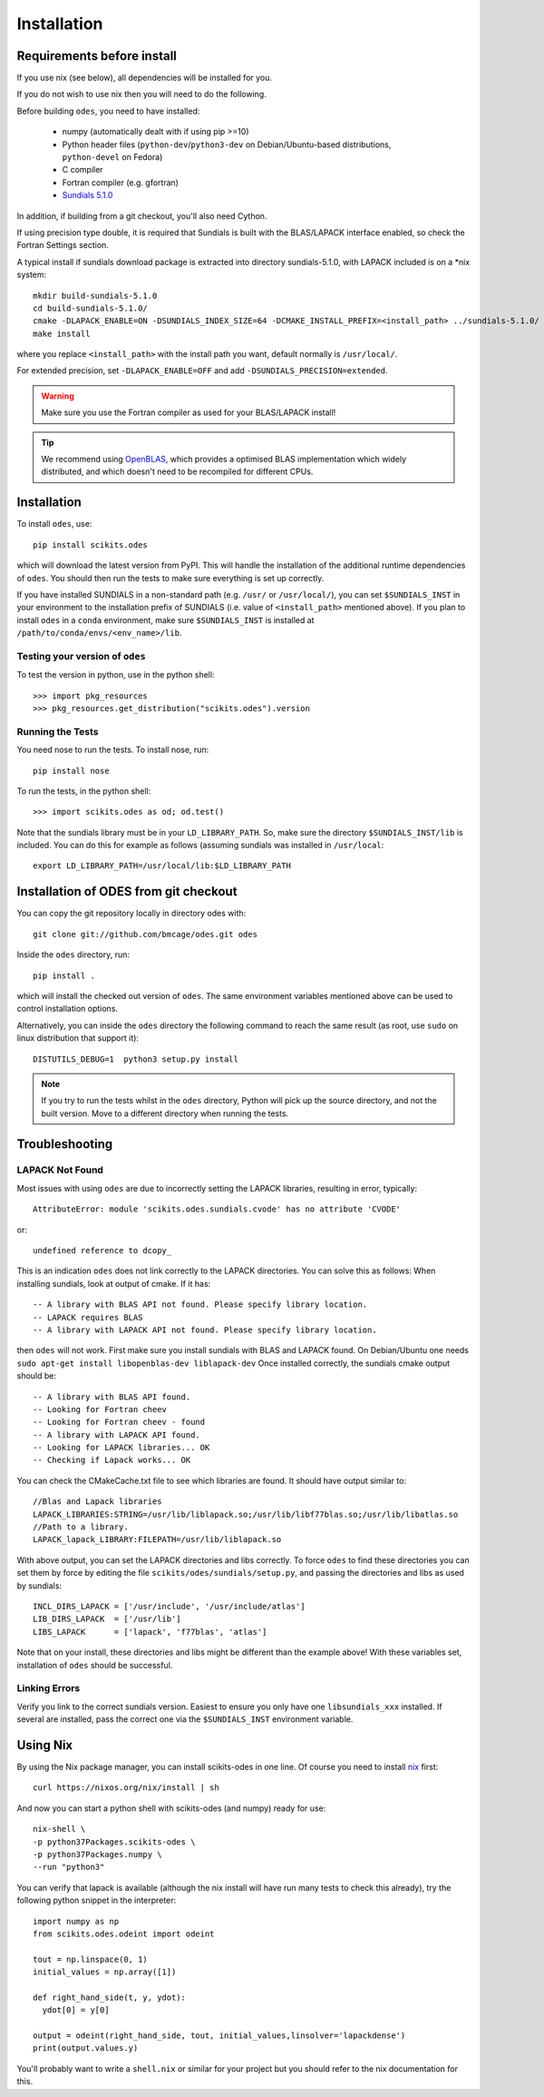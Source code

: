 Installation
============

Requirements before install
---------------------------

If you use nix (see below), all dependencies will be installed for you.

If you do not wish to use nix then you will need to do the following.

Before building ``odes``, you need to have installed:

    * numpy (automatically dealt with if using pip >=10)
    * Python header files (``python-dev``/``python3-dev`` on Debian/Ubuntu-based
      distributions, ``python-devel`` on Fedora)
    * C compiler
    * Fortran compiler (e.g. gfortran)
    * `Sundials 5.1.0 <https://computation.llnl.gov/casc/sundials/download/download.html>`_ 

In addition, if building from a git checkout, you'll also need Cython.

If using precision type double, it is required that Sundials is built with the BLAS/LAPACK interface enabled, so check the Fortran Settings section. 

A typical install if sundials download package is extracted into directory sundials-5.1.0, with LAPACK included is on a \*nix system::

    mkdir build-sundials-5.1.0
    cd build-sundials-5.1.0/
    cmake -DLAPACK_ENABLE=ON -DSUNDIALS_INDEX_SIZE=64 -DCMAKE_INSTALL_PREFIX=<install_path> ../sundials-5.1.0/
    make install

where you replace ``<install_path>`` with the install path you want, default normally is ``/usr/local/``.

For extended precision, set ``-DLAPACK_ENABLE=OFF`` and add ``-DSUNDIALS_PRECISION=extended``.


.. warning::

    Make sure you use the Fortran compiler as used for your BLAS/LAPACK install!

.. tip::

    We recommend using `OpenBLAS <http://www.openblas.net/>`_, which provides a
    optimised BLAS implementation which widely distributed, and which doesn't
    need to be recompiled for different CPUs.

Installation
------------
To install ``odes``, use::

    pip install scikits.odes

which will download the latest version from PyPI. This will handle the installation of the additional runtime dependencies of ``odes``. You should then run the tests to make sure everything is set up correctly.

If you have installed SUNDIALS in a non-standard path (e.g. ``/usr/`` or ``/usr/local/``), you can set ``$SUNDIALS_INST`` in your environment to the installation prefix of SUNDIALS (i.e. value of ``<install_path>`` mentioned above).
If you plan to install ``odes`` in a ``conda`` environment, make sure ``$SUNDIALS_INST`` is installed at ``/path/to/conda/envs/<env_name>/lib``.

Testing your version of ``odes``
................................
To test the version in python, use in the python shell::

    >>> import pkg_resources
    >>> pkg_resources.get_distribution("scikits.odes").version

    
Running the Tests
.................
You need nose to run the tests. To install nose, run::

    pip install nose

To run the tests, in the python shell::

    >>> import scikits.odes as od; od.test()
    
Note that the sundials library must be in your ``LD_LIBRARY_PATH``. So, make sure the directory ``$SUNDIALS_INST/lib`` is included. You can do this for example as follows (assuming sundials was installed in ``/usr/local``::

    export LD_LIBRARY_PATH=/usr/local/lib:$LD_LIBRARY_PATH

Installation of ODES from git checkout
---------------------------------------------
You can copy the git repository locally in directory odes with::

    git clone git://github.com/bmcage/odes.git odes

Inside the ``odes`` directory, run::

    pip install .

which will install the checked out version of ``odes``. The same environment
variables mentioned above can be used to control installation options.

Alternatively, you can inside the ``odes`` directory the following command to reach the same result (as root, use ``sudo`` on linux distribution that support it)::

    DISTUTILS_DEBUG=1  python3 setup.py install

.. note::
    If you try to run the tests whilst in the ``odes`` directory, Python will pick up the source directory, and not the built version. Move to a different directory when running the tests.

Troubleshooting
---------------


LAPACK Not Found
................
Most issues with using ``odes`` are due to incorrectly setting the LAPACK libraries, resulting in error, typically::

    AttributeError: module 'scikits.odes.sundials.cvode' has no attribute 'CVODE'

or::

    undefined reference to dcopy_

This is an indication ``odes`` does not link correctly to the LAPACK directories. You can solve this as follows:
When installing sundials, look at output of cmake. If it has::

  -- A library with BLAS API not found. Please specify library location.
  -- LAPACK requires BLAS
  -- A library with LAPACK API not found. Please specify library location.

then ``odes`` will not work. First make sure you install sundials with BLAS and LAPACK found. On Debian/Ubuntu one needs ``sudo apt-get install libopenblas-dev liblapack-dev``
Once installed correctly, the sundials cmake output should be::

  -- A library with BLAS API found.
  -- Looking for Fortran cheev
  -- Looking for Fortran cheev - found
  -- A library with LAPACK API found.
  -- Looking for LAPACK libraries... OK
  -- Checking if Lapack works... OK

You can check the CMakeCache.txt file to see which libraries are found. It should have output similar to::

  //Blas and Lapack libraries
  LAPACK_LIBRARIES:STRING=/usr/lib/liblapack.so;/usr/lib/libf77blas.so;/usr/lib/libatlas.so
  //Path to a library.
  LAPACK_lapack_LIBRARY:FILEPATH=/usr/lib/liblapack.so

With above output, you can set the LAPACK directories and libs correctly. To force ``odes`` to find these directories you can set them by force by editing the file ``scikits/odes/sundials/setup.py``, and passing the directories and libs as used by sundials::

  INCL_DIRS_LAPACK = ['/usr/include', '/usr/include/atlas']
  LIB_DIRS_LAPACK  = ['/usr/lib']
  LIBS_LAPACK      = ['lapack', 'f77blas', 'atlas']

Note that on your install, these directories and libs might be different than the example above! With these variables set, installation of ``odes`` should be successful.

Linking Errors
..............
Verify you link to the correct sundials version. Easiest to ensure you only have one ``libsundials_xxx`` installed. If several are installed, pass the correct one via the ``$SUNDIALS_INST`` environment variable.

Using Nix
---------

By using the Nix package manager, you can install scikits-odes in one
line. Of course you need to install `nix <https://nixos.org/nix/>`_
first::

  curl https://nixos.org/nix/install | sh

And now you can start a python shell with scikits-odes (and numpy) ready for use::

  nix-shell \  
  -p python37Packages.scikits-odes \  
  -p python37Packages.numpy \  
  --run "python3"

You can verify that lapack is available (although the nix install will have
run many tests to check this already), try the following python snippet in the interpreter::

    import numpy as np
    from scikits.odes.odeint import odeint
    
    tout = np.linspace(0, 1)
    initial_values = np.array([1])
    
    def right_hand_side(t, y, ydot):
      ydot[0] = y[0]
    
    output = odeint(right_hand_side, tout, initial_values,linsolver='lapackdense')
    print(output.values.y)

You'll probably want to write a ``shell.nix`` or similar for your
project but you should refer to the nix documentation for this.
